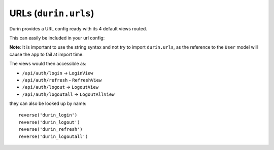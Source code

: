 URLs (``durin.urls``)
========================

Durin provides a URL config ready with its 4 default views routed.

This can easily be included in your url config:

.. code-block:: python
  :linenos:
  :emphasize-lines: 3

  urlpatterns = [
    #...snip...
    url(r'api/auth/', include('durin.urls'))
    #...snip...
  ]

**Note**: It is important to use the string syntax and not try to import ``durin.urls``,
as the reference to the ``User`` model will cause the app to fail at import time.

The views would then accessible as:

- ``/api/auth/login`` -> ``LoginView``
- ``/api/auth/refresh`` - ``RefreshView``
- ``/api/auth/logout`` -> ``LogoutView``
- ``/api/auth/logoutall`` -> ``LogoutAllView``

they can also be looked up by name::

    reverse('durin_login')
    reverse('durin_logout')
    reverse('durin_refresh')
    reverse('durin_logoutall')
